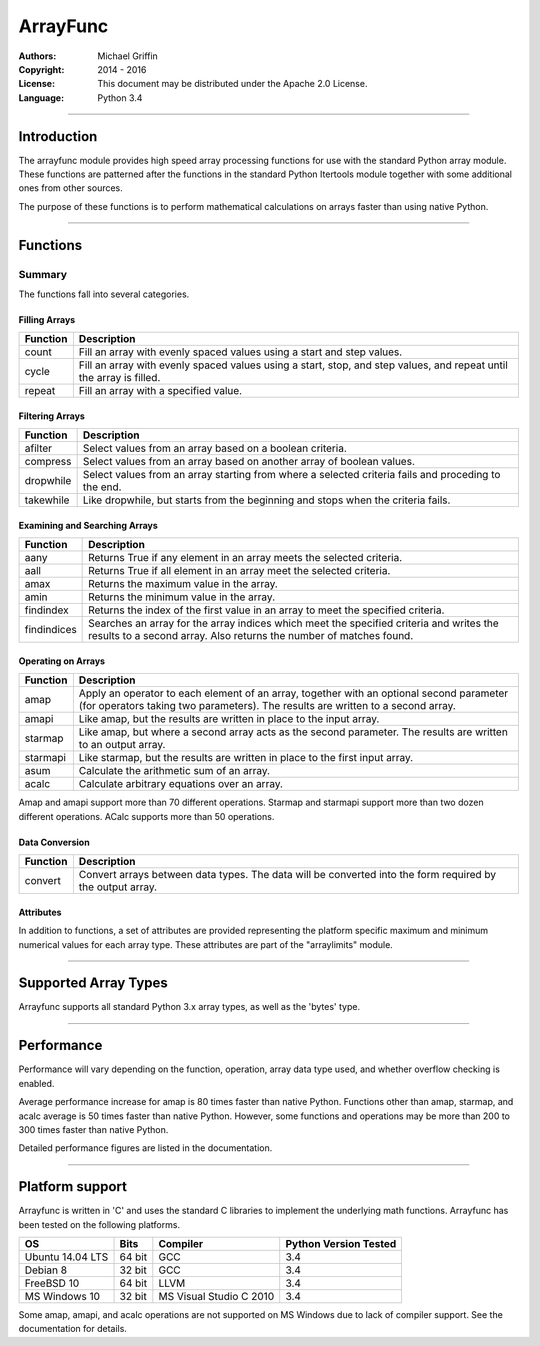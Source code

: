 =========
ArrayFunc
=========

:Authors:
    Michael Griffin

:Copyright: 2014 - 2016
:License: This document may be distributed under the Apache 2.0 License.
:Language: Python 3.4

---------------------------------------------------------------------

Introduction
============

The arrayfunc module provides high speed array processing functions for use with
the standard Python array module. These functions are patterned after the
functions in the standard Python Itertools module together with some additional 
ones from other sources.

The purpose of these functions is to perform mathematical calculations on arrays
faster than using native Python.

---------------------------------------------------------------------

Functions
=========

Summary
-------

The functions fall into several categories.

Filling Arrays
______________

========= ======================================================================
Function    Description
========= ======================================================================
count      Fill an array with evenly spaced values using a start and step 
           values.
cycle      Fill an array with evenly spaced values using a start, stop, and step 
           values, and repeat until the array is filled.
repeat     Fill an array with a specified value.
========= ======================================================================


Filtering Arrays
________________

============== =================================================================
Function         Description
============== =================================================================
afilter         Select values from an array based on a boolean criteria.
compress        Select values from an array based on another array of boolean
                values.
dropwhile       Select values from an array starting from where a selected 
                criteria fails and proceding to the end.
takewhile       Like dropwhile, but starts from the beginning and stops when the
                criteria fails.
============== =================================================================


Examining and Searching Arrays
______________________________

============== =================================================================
Function         Description
============== =================================================================
aany            Returns True if any element in an array meets the selected
                criteria.
aall            Returns True if all element in an array meet the selected
                criteria.
amax            Returns the maximum value in the array.
amin            Returns the minimum value in the array.
findindex       Returns the index of the first value in an array to meet the
                specified criteria.
findindices     Searches an array for the array indices which meet the specified 
                criteria and writes the results to a second array. Also returns
                the number of matches found.
============== =================================================================


Operating on Arrays
___________________

============== =================================================================
Function         Description
============== =================================================================
amap            Apply an operator to each element of an array, together with an 
                optional second parameter (for operators taking two parameters).
                The results are written to a second array.
amapi           Like amap, but the results are written in place to the input
                array.
starmap         Like amap, but where a second array acts as the second 
                parameter. The results are written to an output array.
starmapi        Like starmap, but the results are written in place to the first 
                input array.
asum            Calculate the arithmetic sum of an array.
acalc           Calculate arbitrary equations over an array. 
============== =================================================================

Amap and amapi support more than 70 different operations. Starmap and starmapi
support more than two dozen different operations. ACalc supports more than 50
operations.


Data Conversion
_______________

========= ======================================================================
Function   Description
========= ======================================================================
convert    Convert arrays between data types. The data will be converted into
           the form required by the output array.
========= ======================================================================

Attributes
__________

In addition to functions, a set of attributes are provided representing the 
platform specific maximum and minimum numerical values for each array type. 
These attributes are part of the "arraylimits" module.

---------------------------------------------------------------------

Supported Array Types
=====================

Arrayfunc supports all standard Python 3.x array types, as well as the 'bytes' 
type.


---------------------------------------------------------------------

Performance
===========

Performance will vary depending on the function, operation, array data type 
used, and whether overflow checking is enabled. 

Average performance increase for amap is 80 times faster than native Python.
Functions other than amap, starmap, and acalc average is 50 times faster  than
native Python. However, some functions and operations may be more than 200 to 
300 times faster than native Python.

Detailed performance figures are listed in the documentation.


---------------------------------------------------------------------

Platform support
================

Arrayfunc is written in 'C' and uses the standard C libraries to implement the 
underlying math functions. Arrayfunc has been tested on the following platforms.

================= ========  ========================== =========================
OS                   Bits      Compiler                  Python Version Tested
================= ========  ========================== =========================
Ubuntu 14.04 LTS   64 bit    GCC                         3.4
Debian 8           32 bit    GCC                         3.4
FreeBSD 10         64 bit    LLVM                        3.4
MS Windows 10      32 bit    MS Visual Studio C 2010     3.4
================= ========  ========================== =========================

Some amap, amapi, and acalc operations are not supported on MS Windows due to 
lack of compiler support. See the documentation for details.

